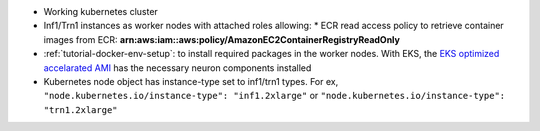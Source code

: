 .. _k8s-prerequisite: 

*  Working kubernetes cluster
*  Inf1/Trn1 instances as worker nodes with attached roles allowing:
   *  ECR read access policy to retrieve container images from ECR: **arn:aws:iam::aws:policy/AmazonEC2ContainerRegistryReadOnly**
*  :ref:`tutorial-docker-env-setup`: to install required packages in the worker nodes.
   With EKS, the `EKS optimized accelarated AMI <https://docs.aws.amazon.com/eks/latest/userguide/eks-optimized-ami.html#gpu-ami>`_ has the necessary neuron components installed
*  Kubernetes node object has instance-type set to inf1/trn1 types.
   For ex, ``"node.kubernetes.io/instance-type": "inf1.2xlarge"`` or
   ``"node.kubernetes.io/instance-type": "trn1.2xlarge"``